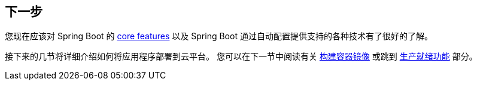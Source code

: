 [[io.whats-next]]
== 下一步
您现在应该对 Spring Boot 的 <<features#features, core features>> 以及 Spring Boot 通过自动配置提供支持的各种技术有了很好的了解。

接下来的几节将详细介绍如何将应用程序部署到云平台。
您可以在下一节中阅读有关  <<container-images#container-images,构建容器镜像>> 或跳到 <<actuator#actuator,生产就绪功能>> 部分。

